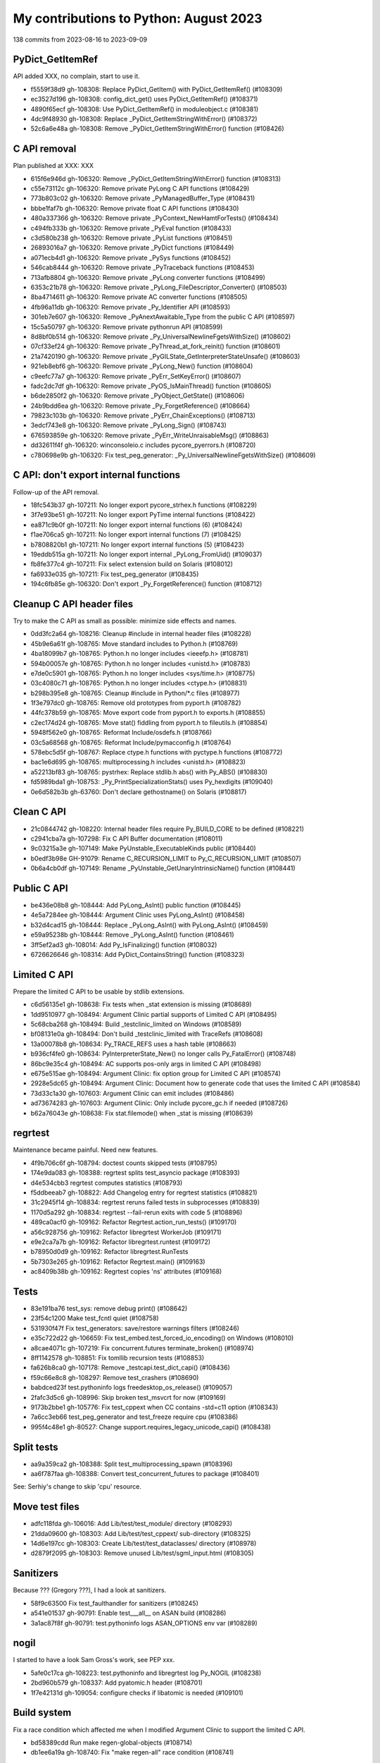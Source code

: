 +++++++++++++++++++++++++++++++++++++++
My contributions to Python: August 2023
+++++++++++++++++++++++++++++++++++++++

138 commits from 2023-08-16 to 2023-09-09

PyDict_GetItemRef
=================

API added XXX, no complain, start to use it.

* f5559f38d9 gh-108308: Replace PyDict_GetItem() with PyDict_GetItemRef() (#108309)
* ec3527d196 gh-108308: config_dict_get() uses PyDict_GetItemRef() (#108371)
* 4890f65ecf gh-108308: Use PyDict_GetItemRef() in moduleobject.c (#108381)
* 4dc9f48930 gh-108308: Replace _PyDict_GetItemStringWithError() (#108372)
* 52c6a6e48a gh-108308: Remove _PyDict_GetItemStringWithError() function (#108426)

C API removal
=============

Plan published at XXX: XXX

* 615f6e946d gh-106320: Remove _PyDict_GetItemStringWithError() function (#108313)
* c55e73112c gh-106320: Remove private PyLong C API functions (#108429)
* 773b803c02 gh-106320: Remove private _PyManagedBuffer_Type (#108431)
* bbbe1faf7b gh-106320: Remove private float C API functions (#108430)
* 480a337366 gh-106320: Remove private _PyContext_NewHamtForTests() (#108434)
* c494fb333b gh-106320: Remove private _PyEval function (#108433)
* c3d580b238 gh-106320: Remove private _PyList functions (#108451)
* 26893016a7 gh-106320: Remove private _PyDict functions (#108449)
* a071ecb4d1 gh-106320: Remove private _PySys functions (#108452)
* 546cab8444 gh-106320: Remove private _PyTraceback functions (#108453)
* 713afb8804 gh-106320: Remove private _PyLong converter functions (#108499)
* 6353c21b78 gh-106320: Remove private _PyLong_FileDescriptor_Converter() (#108503)
* 8ba4714611 gh-106320: Remove private AC converter functions (#108505)
* 4fb96a11db gh-106320: Remove private _Py_Identifier API (#108593)
* 301eb7e607 gh-106320: Remove _PyAnextAwaitable_Type from the public C API (#108597)
* 15c5a50797 gh-106320: Remove private pythonrun API (#108599)
* 8d8bf0b514 gh-106320: Remove private _Py_UniversalNewlineFgetsWithSize() (#108602)
* 07cf33ef24 gh-106320: Remove private _PyThread_at_fork_reinit() function (#108601)
* 21a7420190 gh-106320: Remove private _PyGILState_GetInterpreterStateUnsafe() (#108603)
* 921eb8ebf6 gh-106320: Remove private _PyLong_New() function (#108604)
* c9eefc77a7 gh-106320: Remove private _PyErr_SetKeyError() (#108607)
* fadc2dc7df gh-106320: Remove private _PyOS_IsMainThread() function (#108605)
* b6de2850f2 gh-106320: Remove private _PyObject_GetState() (#108606)
* 24b9bdd6ea gh-106320: Remove private _Py_ForgetReference() (#108664)
* 79823c103b gh-106320: Remove private _PyErr_ChainExceptions() (#108713)
* 3edcf743e8 gh-106320: Remove private _PyLong_Sign() (#108743)
* 676593859e gh-106320: Remove private _PyErr_WriteUnraisableMsg() (#108863)
* dd32611f4f gh-106320: winconsoleio.c includes pycore_pyerrors.h (#108720)
* c780698e9b gh-106320: Fix test_peg_generator: _Py_UniversalNewlineFgetsWithSize() (#108609)

C API: don't export internal functions
======================================

Follow-up of the API removal.

* 18fc543b37 gh-107211: No longer export pycore_strhex.h functions (#108229)
* 3f7e93be51 gh-107211: No longer export PyTime internal functions (#108422)
* ea871c9b0f gh-107211: No longer export internal functions (6) (#108424)
* f1ae706ca5 gh-107211: No longer export internal functions (7) (#108425)
* b7808820b1 gh-107211: No longer export internal functions (5) (#108423)
* 19eddb515a gh-107211: No longer export internal _PyLong_FromUid() (#109037)

* fb8fe377c4 gh-107211: Fix select extension build on Solaris (#108012)
* fa6933e035 gh-107211: Fix test_peg_generator (#108435)

* 194c6fb85e gh-106320: Don't export _Py_ForgetReference() function (#108712)

Cleanup C API header files
==========================

Try to make the C API as small as possible: minimize side effects and names.

* 0dd3fc2a64 gh-108216: Cleanup #include in internal header files (#108228)

* 45b9e6a61f gh-108765: Move standard includes to Python.h (#108769)
* 4ba18099b7 gh-108765: Python.h no longer includes <ieeefp.h> (#108781)
* 594b00057e gh-108765: Python.h no longer includes <unistd.h> (#108783)
* e7de0c5901 gh-108765: Python.h no longer includes <sys/time.h> (#108775)
* 03c4080c71 gh-108765: Python.h no longer includes <ctype.h> (#108831)
* b298b395e8 gh-108765: Cleanup #include in Python/*.c files (#108977)
* 1f3e797dc0 gh-108765: Remove old prototypes from pyport.h (#108782)
* 44fc378b59 gh-108765: Move export code from pyport.h to exports.h (#108855)
* c2ec174d24 gh-108765: Move stat() fiddling from pyport.h to fileutils.h (#108854)
* 5948f562e0 gh-108765: Reformat Include/osdefs.h (#108766)
* 03c5a68568 gh-108765: Reformat Include/pymacconfig.h (#108764)
* 578ebc5d5f gh-108767: Replace ctype.h functions with pyctype.h functions (#108772)
* bac1e6d695 gh-108765: multiprocessing.h includes <unistd.h> (#108823)
* a52213bf83 gh-108765: pystrhex: Replace stdlib.h abs() with Py_ABS() (#108830)
* fd5989bda1 gh-108753: _Py_PrintSpecializationStats() uses Py_hexdigits (#109040)

* 0e6d582b3b gh-63760: Don't declare gethostname() on Solaris (#108817)

Clean C API
===========

* 21c0844742 gh-108220: Internal header files require Py_BUILD_CORE to be defined (#108221)
* c2941cba7a gh-107298: Fix C API Buffer documentation (#108011)
* 9c03215a3e gh-107149: Make PyUnstable_ExecutableKinds public (#108440)
* b0edf3b98e GH-91079: Rename C_RECURSION_LIMIT to Py_C_RECURSION_LIMIT (#108507)
* 0b6a4cb0df gh-107149: Rename _PyUnstable_GetUnaryIntrinsicName() function (#108441)

Public C API
============

* be436e08b8 gh-108444: Add PyLong_AsInt() public function (#108445)
* 4e5a7284ee gh-108444: Argument Clinic uses PyLong_AsInt() (#108458)
* b32d4cad15 gh-108444: Replace _PyLong_AsInt() with PyLong_AsInt() (#108459)
* e59a95238b gh-108444: Remove _PyLong_AsInt() function (#108461)

* 3ff5ef2ad3 gh-108014: Add Py_IsFinalizing() function (#108032)

* 6726626646 gh-108314: Add PyDict_ContainsString() function (#108323)

Limited C API
=============

Prepare the limited C API to be usable by stdlib extensions.

* c6d56135e1 gh-108638: Fix tests when _stat extension is missing (#108689)
* 1dd9510977 gh-108494: Argument Clinic partial supports of Limited C API (#108495)
* 5c68cba268 gh-108494: Build _testclinic_limited on Windows (#108589)
* bf08131e0a gh-108494: Don't build _testclinic_limited with TraceRefs (#108608)

* 13a00078b8 gh-108634: Py_TRACE_REFS uses a hash table (#108663)
* b936cf4fe0 gh-108634: PyInterpreterState_New() no longer calls Py_FatalError() (#108748)

* 86bc9e35c4 gh-108494: AC supports pos-only args in limited C API (#108498)
* e675e515ae gh-108494: Argument Clinic: fix option group for Limited C API (#108574)
* 2928e5dc65 gh-108494: Argument Clinic: Document how to generate code that uses the limited C API (#108584)

* 73d33c1a30 gh-107603: Argument Clinic can emit includes (#108486)
* ad73674283 gh-107603: Argument Clinic: Only include pycore_gc.h if needed (#108726)

* b62a76043e gh-108638: Fix stat.filemode() when _stat is missing (#108639)

regrtest
========

Maintenance became painful. Need new features.

* 4f9b706c6f gh-108794: doctest counts skipped tests (#108795)

* 174e9da083 gh-108388: regrtest splits test_asyncio package (#108393)
* d4e534cbb3 regrtest computes statistics (#108793)
* f5ddbeeab7 gh-108822: Add Changelog entry for regrtest statistics (#108821)
* 31c2945f14 gh-108834: regrtest reruns failed tests in subprocesses (#108839)
* 1170d5a292 gh-108834: regrtest --fail-rerun exits with code 5 (#108896)
* 489ca0acf0 gh-109162: Refactor Regrtest.action_run_tests() (#109170)
* a56c928756 gh-109162: Refactor libregrtest WorkerJob (#109171)
* e9e2ca7a7b gh-109162: Refactor libregrtest.runtest (#109172)
* b78950d0d9 gh-109162: Refactor libregrtest.RunTests
* 5b7303e265 gh-109162: Refactor Regrtest.main() (#109163)
* ac8409b38b gh-109162: Regrtest copies 'ns' attributes (#109168)

Tests
=====

* 83e191ba76 test_sys: remove debug print() (#108642)
* 23f54c1200 Make test_fcntl quiet (#108758)

* 531930f47f Fix test_generators: save/restore warnings filters (#108246)
* e35c722d22 gh-106659: Fix test_embed.test_forced_io_encoding() on Windows (#108010)
* a8cae4071c gh-107219: Fix concurrent.futures terminate_broken() (#108974)
* 8ff1142578 gh-108851: Fix tomllib recursion tests (#108853)
* fa626b8ca0 gh-107178: Remove _testcapi.test_dict_capi() (#108436)
* f59c66e8c8 gh-108297: Remove test_crashers (#108690)
* babdced23f test.pythoninfo logs freedesktop_os_release() (#109057)
* 2fafc3d5c6 gh-108996: Skip broken test_msvcrt for now (#109169)
* 9173b2bbe1 gh-105776: Fix test_cppext when CC contains -std=c11 option (#108343)
* 7a6cc3eb66 test_peg_generator and test_freeze require cpu (#108386)
* 995f4c48e1 gh-80527: Change support.requires_legacy_unicode_capi() (#108438)

Split tests
===========

* aa9a359ca2 gh-108388: Split test_multiprocessing_spawn (#108396)
* aa6f787faa gh-108388: Convert test_concurrent_futures to package (#108401)

See: Serhiy's change to skip 'cpu' resource.

Move test files
===============

* adfc118fda gh-106016: Add Lib/test/test_module/ directory (#108293)
* 21dda09600 gh-108303: Add Lib/test/test_cppext/ sub-directory (#108325)
* 14d6e197cc gh-108303: Create Lib/test/test_dataclasses/ directory (#108978)
* d2879f2095 gh-108303: Remove unused Lib/test/sgml_input.html (#108305)

Sanitizers
==========

Because ??? (Gregory ???), I had a look at sanitizers.

* 58f9c63500 Fix test_faulthandler for sanitizers (#108245)
* a541e01537 gh-90791: Enable test___all__ on ASAN build (#108286)
* 3a1ac87f8f gh-90791: test.pythoninfo logs ASAN_OPTIONS env var (#108289)

nogil
=====

I started to have a look Sam Gross's work, see PEP xxx.

* 5afe0c17ca gh-108223: test.pythoninfo and libregrtest log Py_NOGIL (#108238)
* 2bd960b579 gh-108337: Add pyatomic.h header (#108701)
* 1f7e42131d gh-109054: configure checks if libatomic is needed (#109101)

Build system
============

Fix a race condition which affected me when I modified Argument Clinic
to support the limited C API.

* bd58389cdd Run make regen-global-objects (#108714)
* db1ee6a19a gh-108740: Fix "make regen-all" race condition (#108741)

FreeBSD
=======

Removal of the two FreeBSD buildbot workers maintained by koobs.

* fbce43a251 gh-91960: Skip test_gdb if gdb cannot retrive Python frames (#108999)
* cd2ef21b07 gh-108962: Skip test_tempfile.test_flags() if not supported (#108964)
* 15d659f929 gh-91960: FreeBSD Cirrus CI runs configure separately (#109127)
* a52a350977 gh-109015: Add test.support.socket_helper.tcp_blackhole() (#109016)

Fedora work
===========

Fedora bug: XXX

* 5a79d2ae57 Revert "gh-46376: Return existing pointer when possible in ctypes (#1… (#108688)

_socket capsule leak
====================

* 513c89d012 gh-108240: Add _PyCapsule_SetTraverse() internal function (#108339)
* a35d48d4bd gh-108240: _PyCapsule_SetTraverse() rejects NULL callbacks (#108417)
* 39506ee565 gh-108240: Add pycore_capsule.h internal header file (#108596)

ssl regression
==============

Fix major Python ssl vulnerability: xxx.

* 64f9935035 gh-108342: Break ref cycle in SSLSocket._create() exc (#108344)
* 592bacb6fc gh-108342: Make ssl TestPreHandshakeClose more reliable (#108370)

Fix race conditions
===================

Serhiy's saw XXX, I had a look.

* f63d37877a gh-104690: thread_run() checks for tstate dangling pointer (#109056)

Documentation
=============

On Discord, minimum Tkinter version was asked. I added it to the doc.

* e012cf771b Document Python build requirements (#108646)

Misc
====

* c965cf6dd1 Define _Py_NULL as nullptr on C23 and newer (#108244)
* 6541fe4ad7 Ignore _Py_write_noraise() result: cast to (void) (#108291)
* c1c9cd61da gh-89745: Remove commented code in getpath.c (#108307)
* a0773b89df gh-108753: Enhance pystats (#108754)
